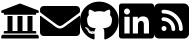 SplineFontDB: 3.2
FontName: FontAwesomeSubset
FullName: Font Awesome subsetted
FamilyName: FontAwesomeSubset
Weight: Regular
Copyright: Font Awesome
Version: 5.2
ItalicAngle: 0
UnderlinePosition: 5
UnderlineWidth: 0
Ascent: 448
Descent: 64
InvalidEm: 0
sfntRevision: 0x00000000
LayerCount: 2
Layer: 0 1 "Back" 1
Layer: 1 1 "Fore" 0
XUID: [1021 942 -930112085 6880819]
StyleMap: 0x0040
FSType: 0
OS2Version: 1
OS2_WeightWidthSlopeOnly: 0
OS2_UseTypoMetrics: 0
CreationTime: 1532363736
ModificationTime: 1698097941
PfmFamily: 17
TTFWeight: 400
TTFWidth: 5
LineGap: 0
VLineGap: 0
Panose: 2 0 5 3 0 0 0 0 0 0
OS2TypoAscent: 448
OS2TypoAOffset: 0
OS2TypoDescent: -64
OS2TypoDOffset: 0
OS2TypoLinegap: 46
OS2WinAscent: 480
OS2WinAOffset: 0
OS2WinDescent: 71
OS2WinDOffset: 0
HheadAscent: 448
HheadAOffset: 0
HheadDescent: -64
HheadDOffset: 0
OS2SubXSize: 406
OS2SubYSize: 358
OS2SubXOff: 0
OS2SubYOff: 71
OS2SupXSize: 406
OS2SupYSize: 358
OS2SupXOff: 0
OS2SupYOff: 245
OS2StrikeYSize: 25
OS2StrikeYPos: 132
OS2Vendor: 'PfEd'
OS2CodePages: 00000001.00000000
OS2UnicodeRanges: 00000000.00000000.00000000.00000000
Lookup: 4 0 1 "'liga' Standard Ligatures in Latin lookup 0" { "'liga' Standard Ligatures in Latin lookup 0 subtable"  } [' RQD' ('DFLT' <'dflt' > 'latn' <'dflt' > ) 'liga' ('DFLT' <'dflt' > 'latn' <'dflt' > ) ]
MarkAttachClasses: 1
DEI: 91125
ShortTable: maxp 16
  1
  0
  379
  499
  39
  0
  0
  2
  0
  10
  10
  0
  255
  0
  0
  0
EndShort
LangName: 1033 "" "" "" "" "" "Version 5.1" "" "" "" "" "Generated by svg2ttf from Fontello project." "http://fontello.com"
Encoding: UnicodeFull
UnicodeInterp: none
NameList: AGL For New Fonts
DisplaySize: -48
AntiAlias: 1
FitToEm: 0
WinInfo: 16 16 4
BeginPrivate: 0
EndPrivate
BeginChars: 1114112 5

StartChar: linkedin
Encoding: 108 108 0
Width: 448
Flags: W
LayerCount: 2
Fore
SplineSet
416 416 m 2,0,1
 32 416 l 2,2,3
 19 416 19 416 9.5 406.5 c 128,-1,4
 0 397 0 397 0 384 c 2,5,-1
 0 0 l 2,6,7
 0 -13 0 -13 9.5 -22.5 c 128,-1,8
 19 -32 19 -32 32 -32 c 2,9,-1
 416 -32 l 2,10,11
 429 -32 429 -32 438.5 -22.5 c 128,-1,12
 448 -13 448 -13 448 0 c 2,13,-1
 448 384 l 2,14,15
 448 397 448 397 438.5 406.5 c 128,-1,16
 429 416 429 416 416 416 c 2,0,1
135 32 m 1,17,-1
 69 32 l 1,18,-1
 69 246 l 1,19,-1
 136 246 l 1,20,-1
 136 32 l 1,21,-1
 135 32 l 1,17,-1
102 275 m 256,22,23
 86 275 86 275 75 286.5 c 128,-1,24
 64 298 64 298 64 313.5 c 128,-1,25
 64 329 64 329 75 340.5 c 128,-1,26
 86 352 86 352 102 352 c 128,-1,27
 118 352 118 352 129.5 340.5 c 128,-1,28
 141 329 141 329 141 313.5 c 128,-1,29
 141 298 141 298 129.5 286.5 c 128,-1,30
 118 275 118 275 102 275 c 256,22,23
384 32 m 1,31,-1
 318 32 l 1,32,-1
 318 136 l 2,33,34
 318 162 318 162 313 174 c 0,35,36
 306 193 306 193 283 193 c 128,-1,37
 260 193 260 193 250 176 c 0,38,39
 243 163 243 163 243 138 c 2,40,-1
 243 32 l 1,41,-1
 177 32 l 1,42,-1
 177 246 l 1,43,-1
 241 246 l 1,44,-1
 241 217 l 1,45,-1
 242 217 l 1,46,47
 249 231 249 231 264 240 c 0,48,49
 282 251 282 251 305 251 c 0,50,51
 351 251 351 251 370 222 c 0,52,53
 384 199 384 199 384 149 c 2,54,-1
 384 32 l 1,31,-1
EndSplineSet
Validated: 9
EndChar

StartChar: github
Encoding: 103 103 1
Width: 496
Flags: W
LayerCount: 2
Fore
SplineSet
166 51 m 0,0,1
 166 47 166 47 160.5 46.5 c 128,-1,2
 155 46 155 46 155 50 c 128,-1,3
 155 54 155 54 160 54 c 0,4,5
 163 54 163 54 164.5 53 c 128,-1,6
 166 52 166 52 166 51 c 0,0,1
135 55 m 0,7,8
 134 54 134 54 135.5 52.5 c 128,-1,9
 137 51 137 51 139 50 c 128,-1,10
 141 49 141 49 143 50 c 128,-1,11
 145 51 145 51 145.5 53.5 c 128,-1,12
 146 56 146 56 141 57.5 c 128,-1,13
 136 59 136 59 135 55 c 0,7,8
179 57 m 0,14,15
 174 56 174 56 174.5 53 c 128,-1,16
 175 50 175 50 176.5 49.5 c 128,-1,17
 178 49 178 49 180 49 c 0,18,19
 185 51 185 51 184.5 54 c 128,-1,20
 184 57 184 57 179 57 c 0,14,15
245 440 m 0,21,22
 176 440 176 440 120 408 c 128,-1,23
 64 376 64 376 32 320 c 128,-1,24
 0 264 0 264 0 196 c 0,25,26
 0 113 0 113 47 47.5 c 128,-1,27
 94 -18 94 -18 170 -43 c 0,28,29
 178 -45 178 -45 182.5 -41 c 128,-1,30
 187 -37 187 -37 187 -31 c 2,31,-1
 186 30 l 1,32,-1
 175 29 l 2,33,34
 162 27 162 27 150 28 c 0,35,36
 133 30 133 30 121 37 c 0,37,38
 107 45 107 45 102 60 c 2,39,-1
 98 68 l 2,40,41
 94 77 94 77 88 84 c 0,42,43
 81 93 81 93 74 97 c 2,44,-1
 69 101 l 2,45,46
 64 105 64 105 64.5 108.5 c 128,-1,47
 65 112 65 112 76 112 c 2,48,-1
 83 111 l 2,49,50
 91 108 91 108 98 104 c 0,51,52
 108 97 108 97 114 86 c 0,53,54
 128 61 128 61 154 59 c 0,55,56
 170 57 170 57 187 65 c 1,57,58
 190 87 190 87 203 99 c 1,59,60
 167 103 167 103 149 109 c 0,61,62
 121 119 121 119 107 140 c 0,63,64
 91 165 91 165 91 210 c 0,65,66
 91 229 91 229 96.5 241.5 c 128,-1,67
 102 254 102 254 114 269 c 1,68,69
 110 278 110 278 110 292 c 0,70,71
 108 314 108 314 117 336 c 1,72,73
 126 339 126 339 144 332 c 0,74,75
 157 327 157 327 173 318 c 2,76,-1
 186 309 l 1,77,78
 216 318 216 318 248.5 318 c 128,-1,79
 281 318 281 318 312 309 c 1,80,-1
 325 318 l 2,81,82
 341 327 341 327 353 332 c 0,83,84
 371 339 371 339 381 336 c 1,85,86
 389 314 389 314 388 292 c 0,87,88
 387 278 387 278 383 268 c 1,89,90
 397 253 397 253 402 243 c 0,91,92
 409 229 409 229 409 210 c 0,93,94
 409 165 409 165 392 139 c 0,95,96
 377 119 377 119 349 109 c 0,97,98
 331 103 331 103 294 99 c 1,99,100
 311 85 311 85 311 53 c 2,101,-1
 311 -31 l 2,102,103
 311 -37 311 -37 315.5 -41 c 128,-1,104
 320 -45 320 -45 328 -43 c 0,105,106
 403 -18 403 -18 449.5 47.5 c 128,-1,107
 496 113 496 113 496 196 c 0,108,109
 496 264 496 264 462 321 c 0,110,111
 429 376 429 376 371 408 c 128,-1,112
 313 440 313 440 245 440 c 0,21,22
97 95 m 256,113,114
 95 93 95 93 98 90 c 128,-1,115
 101 87 101 87 103 89 c 128,-1,116
 105 91 105 91 102 94 c 128,-1,117
 99 97 99 97 97 95 c 256,113,114
86 103 m 0,118,119
 85 101 85 101 88.5 99 c 128,-1,120
 92 97 92 97 93 99.5 c 128,-1,121
 94 102 94 102 91 103.5 c 128,-1,122
 88 105 88 105 86 103 c 0,118,119
119 68 m 256,123,124
 118 67 118 67 118 65 c 128,-1,125
 118 63 118 63 120 61 c 0,126,127
 124 57 124 57 127 60 c 0,128,129
 128 61 128 61 127.5 63 c 128,-1,130
 127 65 127 65 125.5 66.5 c 128,-1,131
 124 68 124 68 122 68.5 c 128,-1,132
 120 69 120 69 119 68 c 256,123,124
107 82 m 256,133,134
 105 81 105 81 107 76 c 0,135,136
 109 75 109 75 110.5 74 c 128,-1,137
 112 73 112 73 113 74 c 0,138,139
 116 76 116 76 113 80 c 0,140,141
 112 82 112 82 110.5 82.5 c 128,-1,142
 109 83 109 83 107 82 c 256,133,134
EndSplineSet
Validated: 41
EndChar

StartChar: email
Encoding: 101 101 2
Width: 512
Flags: W
LayerCount: 2
Fore
SplineSet
502 257 m 0,0,1
 505 260 505 260 508.5 258 c 128,-1,2
 512 256 512 256 512 252 c 2,3,-1
 512 48 l 2,4,5
 512 28 512 28 498 14 c 128,-1,6
 484 0 484 0 464 0 c 2,7,-1
 48 0 l 2,8,9
 28 0 28 0 14 14 c 128,-1,10
 0 28 0 28 0 48 c 2,11,-1
 0 252 l 2,12,13
 0 256 0 256 3.5 257.5 c 128,-1,14
 7 259 7 259 10 257 c 0,15,16
 43 232 43 232 164 144 c 1,17,-1
 174 135 l 2,18,19
 198 117 198 117 212 109 c 0,20,21
 236 96 236 96 256 96 c 128,-1,22
 276 96 276 96 300 110 c 0,23,24
 315 118 315 118 338 136 c 2,25,-1
 348 144 l 1,26,27
 466 229 466 229 502 257 c 0,0,1
256 128 m 256,28,29
 269 128 269 128 288 140 c 0,30,31
 299 146 299 146 319 162 c 2,32,-1
 329 169 l 2,33,34
 455 260 455 260 498 294 c 2,35,-1
 503 298 l 2,36,37
 512 305 512 305 512 317 c 2,38,-1
 512 336 l 2,39,40
 512 356 512 356 498 370 c 128,-1,41
 484 384 484 384 464 384 c 2,42,-1
 48 384 l 2,43,44
 28 384 28 384 14 370 c 128,-1,45
 0 356 0 356 0 336 c 2,46,-1
 0 317 l 2,47,48
 0 305 0 305 9 298 c 2,49,-1
 16 293 l 2,50,51
 60 259 60 259 183 169 c 2,52,-1
 193 162 l 2,53,54
 213 146 213 146 224 140 c 0,55,56
 243 128 243 128 256 128 c 256,28,29
EndSplineSet
Validated: 9
EndChar

StartChar: academia
Encoding: 97 97 3
Width: 512
Flags: W
LayerCount: 2
Fore
SplineSet
496 320 m 2,0,-1
 496 304 l 2,1,2
 496 301 496 301 493.5 298.5 c 128,-1,3
 491 296 491 296 488 296 c 2,4,-1
 464 296 l 1,5,-1
 464 284 l 2,6,7
 464 279 464 279 460.5 275.5 c 128,-1,8
 457 272 457 272 452 272 c 2,9,-1
 60 272 l 2,10,11
 55 272 55 272 51.5 275.5 c 128,-1,12
 48 279 48 279 48 284 c 2,13,-1
 48 296 l 1,14,-1
 24 296 l 2,15,16
 21 296 21 296 18.5 298.5 c 128,-1,17
 16 301 16 301 16 304 c 2,18,-1
 16 320 l 2,19,20
 16 325 16 325 21 327 c 2,21,-1
 253 415 l 2,22,23
 256 417 256 417 259 415 c 2,24,-1
 491 327 l 2,25,26
 496 325 496 325 496 320 c 2,0,-1
472 16 m 2,27,-1
 40 16 l 2,28,29
 30 16 30 16 23 9 c 128,-1,30
 16 2 16 2 16 -8 c 2,31,-1
 16 -24 l 2,32,33
 16 -27 16 -27 18.5 -29.5 c 128,-1,34
 21 -32 21 -32 24 -32 c 2,35,-1
 488 -32 l 2,36,37
 491 -32 491 -32 493.5 -29.5 c 128,-1,38
 496 -27 496 -27 496 -24 c 2,39,-1
 496 -8 l 2,40,41
 496 2 496 2 489 9 c 128,-1,42
 482 16 482 16 472 16 c 2,27,-1
96 256 m 1,43,-1
 96 64 l 1,44,-1
 60 64 l 2,45,46
 55 64 55 64 51.5 60.5 c 128,-1,47
 48 57 48 57 48 52 c 2,48,-1
 48 32 l 1,49,-1
 464 32 l 1,50,-1
 464 52 l 2,51,52
 464 57 464 57 460.5 60.5 c 128,-1,53
 457 64 457 64 452 64 c 2,54,-1
 416 64 l 1,55,-1
 416 256 l 1,56,-1
 352 256 l 1,57,-1
 352 64 l 1,58,-1
 288 64 l 1,59,-1
 288 256 l 1,60,-1
 224 256 l 1,61,-1
 224 64 l 1,62,-1
 160 64 l 1,63,-1
 160 256 l 1,64,-1
 96 256 l 1,43,-1
EndSplineSet
Validated: 9
EndChar

StartChar: r
Encoding: 114 114 4
Width: 512
LayerCount: 2
Fore
SplineSet
64 416 m 2,0,-1
 384 416 l 2,1,2
 410 416 410 416 429 397 c 128,-1,3
 448 378 448 378 448 352 c 2,4,-1
 448 32 l 2,5,6
 448 6 448 6 429 -13 c 128,-1,7
 410 -32 410 -32 384 -32 c 2,8,-1
 64 -32 l 2,9,10
 38 -32 38 -32 19 -13 c 128,-1,11
 0 6 0 6 0 32 c 2,12,-1
 0 352 l 2,13,14
 0 378 0 378 19 397 c 128,-1,15
 38 416 38 416 64 416 c 2,0,-1
96 312 m 128,-1,17
 96 302 96 302 103 295 c 128,-1,18
 110 288 110 288 120 288 c 0,19,20
 203 288 203 288 261.5 229.5 c 128,-1,21
 320 171 320 171 320 88 c 0,22,23
 320 78 320 78 327 71 c 128,-1,24
 334 64 334 64 344 64 c 128,-1,25
 354 64 354 64 361 71 c 128,-1,26
 368 78 368 78 368 88 c 0,27,28
 368 191 368 191 295.5 263.5 c 128,-1,29
 223 336 223 336 120 336 c 0,30,31
 110 336 110 336 103 329 c 128,-1,16
 96 322 96 322 96 312 c 128,-1,17
96 216 m 128,-1,33
 96 206 96 206 103 199 c 128,-1,34
 110 192 110 192 120 192 c 0,35,36
 163 192 163 192 193.5 161.5 c 128,-1,37
 224 131 224 131 224 88 c 0,38,39
 224 78 224 78 231 71 c 128,-1,40
 238 64 238 64 248 64 c 128,-1,41
 258 64 258 64 265 71 c 128,-1,42
 272 78 272 78 272 88 c 0,43,44
 272 151 272 151 227.5 195.5 c 128,-1,45
 183 240 183 240 120 240 c 0,46,47
 110 240 110 240 103 233 c 128,-1,32
 96 226 96 226 96 216 c 128,-1,33
96 96 m 128,-1,49
 96 83 96 83 105.5 73.5 c 128,-1,50
 115 64 115 64 128 64 c 128,-1,51
 141 64 141 64 150.5 73.5 c 128,-1,52
 160 83 160 83 160 96 c 128,-1,53
 160 109 160 109 150.5 118.5 c 128,-1,54
 141 128 141 128 128 128 c 128,-1,55
 115 128 115 128 105.5 118.5 c 128,-1,48
 96 109 96 109 96 96 c 128,-1,49
EndSplineSet
Validated: 1
EndChar
EndChars
EndSplineFont
